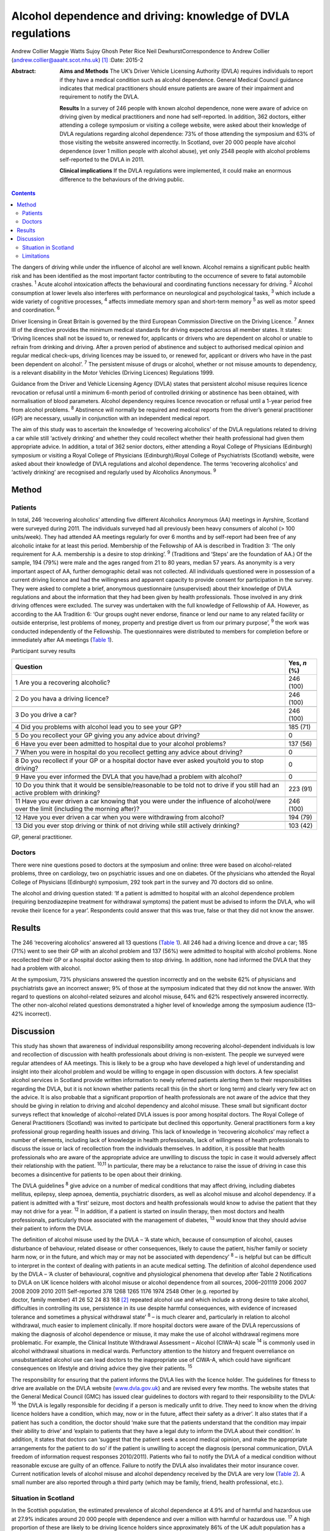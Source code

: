 =============================================================
Alcohol dependence and driving: knowledge of DVLA regulations
=============================================================



Andrew Collier
Maggie Watts
Sujoy Ghosh
Peter Rice
Neil DewhurstCorrespondence to Andrew Collier
(andrew.collier@aaaht.scot.nhs.uk)  [1]_
:Date: 2015-2

:Abstract:
   **Aims and Methods** The UK’s Driver Vehicle Licensing Authority
   (DVLA) requires individuals to report if they have a medical
   condition such as alcohol dependence. General Medical Council
   guidance indicates that medical practitioners should ensure patients
   are aware of their impairment and requirement to notify the DVLA.

   **Results** In a survey of 246 people with known alcohol dependence,
   none were aware of advice on driving given by medical practitioners
   and none had self-reported. In addition, 362 doctors, either
   attending a college symposium or visiting a college website, were
   asked about their knowledge of DVLA regulations regarding alcohol
   dependence: 73% of those attending the symposium and 63% of those
   visiting the website answered incorrectly. In Scotland, over 20 000
   people have alcohol dependence (over 1 million people with alcohol
   abuse), yet only 2548 people with alcohol problems self-reported to
   the DVLA in 2011.

   **Clinical implications** If the DVLA regulations were implemented,
   it could make an enormous difference to the behaviours of the driving
   public.


.. contents::
   :depth: 3
..

The dangers of driving while under the influence of alcohol are well
known. Alcohol remains a significant public health risk and has been
identified as the most important factor contributing to the occurrence
of severe to fatal automobile crashes. :sup:`1` Acute alcohol
intoxication affects the behavioural and coordinating functions
necessary for driving. :sup:`2` Alcohol consumption at lower levels also
interferes with performance on neurological and psychological tasks,
:sup:`3` which include a wide variety of cognitive processes, :sup:`4`
affects immediate memory span and short-term memory :sup:`5` as well as
motor speed and coordination. :sup:`6`

Driver licensing in Great Britain is governed by the third European
Commission Directive on the Driving Licence. :sup:`7` Annex III of the
directive provides the minimum medical standards for driving expected
across all member states. It states: ‘Driving licences shall not be
issued to, or renewed for, applicants or drivers who are dependent on
alcohol or unable to refrain from drinking and driving. After a proven
period of abstinence and subject to authorised medical opinion and
regular medical check-ups, driving licences may be issued to, or renewed
for, applicant or drivers who have in the past been dependent on
alcohol’. :sup:`7` The persistent misuse of drugs or alcohol, whether or
not misuse amounts to dependency, is a relevant disability in the Motor
Vehicles (Driving Licences) Regulations 1999.

Guidance from the Driver and Vehicle Licensing Agency (DVLA) states that
persistent alcohol misuse requires licence revocation or refusal until a
minimum 6-month period of controlled drinking or abstinence has been
obtained, with normalisation of blood parameters. Alcohol dependency
requires licence revocation or refusal until a 1-year period free from
alcohol problems. :sup:`8` Abstinence will normally be required and
medical reports from the driver’s general practitioner (GP) are
necessary, usually in conjunction with an independent medical report.

The aim of this study was to ascertain the knowledge of ‘recovering
alcoholics’ of the DVLA regulations related to driving a car while still
‘actively drinking’ and whether they could recollect whether their
health professional had given them appropriate advice. In addition, a
total of 362 senior doctors, either attending a Royal College of
Physicians (Edinburgh) symposium or visiting a Royal College of
Physicians (Edinburgh)/Royal College of Psychiatrists (Scotland)
website, were asked about their knowledge of DVLA regulations and
alcohol dependence. The terms ‘recovering alcoholics’ and ‘actively
drinking’ are recognised and regularly used by Alcoholics Anonymous.
:sup:`9`

.. _S1:

Method
======

.. _S2:

Patients
--------

In total, 246 ‘recovering alcoholics’ attending five different
Alcoholics Anonymous (AA) meetings in Ayrshire, Scotland were surveyed
during 2011. The individuals surveyed had all previously been heavy
consumers of alcohol (> 100 units/week). They had attended AA meetings
regularly for over 6 months and by self-report had been free of any
alcoholic intake for at least this period. Membership of the Fellowship
of AA is described in Tradition 3: ‘The only requirement for A.A.
membership is a desire to stop drinking’. :sup:`9` (Traditions and
‘Steps’ are the foundation of AA.) Of the sample, 194 (79%) were male
and the ages ranged from 21 to 80 years, median 57 years. As anonymity
is a very important aspect of AA, further demographic detail was not
collected. All individuals questioned were in possession of a current
driving licence and had the willingness and apparent capacity to provide
consent for participation in the survey. They were asked to complete a
brief, anonymous questionnaire (unsupervised) about their knowledge of
DVLA regulations and about the information that they had been given by
health professionals. Those involved in any drink driving offences were
excluded. The survey was undertaken with the full knowledge of
Fellowship of AA. However, as according to the AA Tradition 6: ‘Our
groups ought never endorse, finance or lend our name to any related
facility or outside enterprise, lest problems of money, property and
prestige divert us from our primary purpose’, :sup:`9` the work was
conducted independently of the Fellowship. The questionnaires were
distributed to members for completion before or immediately after AA
meetings (`Table 1 <#T1>`__).

.. container:: table-wrap
   :name: T1

   .. container:: caption

      .. rubric:: 

      Participant survey results

   +------------------------------------------------------+--------------+
   | Question                                             | Yes, *n* (%) |
   +======================================================+==============+
   | 1 Are you a recovering alcoholic?                    | 246 (100)    |
   +------------------------------------------------------+--------------+
   |                                                      |              |
   +------------------------------------------------------+--------------+
   | 2 Do you hava a driving licence?                     | 246 (100)    |
   +------------------------------------------------------+--------------+
   |                                                      |              |
   +------------------------------------------------------+--------------+
   | 3 Do you drive a car?                                | 246 (100)    |
   +------------------------------------------------------+--------------+
   |                                                      |              |
   +------------------------------------------------------+--------------+
   | 4 Did you problems with alcohol lead you to see your | 185 (71)     |
   | GP?                                                  |              |
   +------------------------------------------------------+--------------+
   |                                                      |              |
   +------------------------------------------------------+--------------+
   | 5 Do you recollect your GP giving you any advice     | 0            |
   | about driving?                                       |              |
   +------------------------------------------------------+--------------+
   |                                                      |              |
   +------------------------------------------------------+--------------+
   | 6 Have you ever been admitted to hospital due to     | 137 (56)     |
   | your alcohol problems?                               |              |
   +------------------------------------------------------+--------------+
   |                                                      |              |
   +------------------------------------------------------+--------------+
   | 7 When you were in hospital do you recollect getting | 0            |
   | any advice about driving?                            |              |
   +------------------------------------------------------+--------------+
   |                                                      |              |
   +------------------------------------------------------+--------------+
   | 8 Do you recollect if your GP or a hospital doctor   | 0            |
   | have ever asked you/told you to stop driving?        |              |
   +------------------------------------------------------+--------------+
   |                                                      |              |
   +------------------------------------------------------+--------------+
   | 9 Have you ever informed the DVLA that you have/had  | 0            |
   | a problem with alcohol?                              |              |
   +------------------------------------------------------+--------------+
   |                                                      |              |
   +------------------------------------------------------+--------------+
   | 10 Do you think that it would be sensible/reasonable | 223 (91)     |
   | to be told not to drive if you still had an active   |              |
   | problem                                              |              |
   | with drinking?                                       |              |
   +------------------------------------------------------+--------------+
   |                                                      |              |
   +------------------------------------------------------+--------------+
   | 11 Have you ever driven a car knowing that you were  | 246 (100)    |
   | under the influence of alcohol/were over the limit   |              |
   | (including the morning after)?                       |              |
   +------------------------------------------------------+--------------+
   |                                                      |              |
   +------------------------------------------------------+--------------+
   | 12 Have you ever driven a car when you were          | 194 (79)     |
   | withdrawing from alcohol?                            |              |
   +------------------------------------------------------+--------------+
   |                                                      |              |
   +------------------------------------------------------+--------------+
   | 13 Did you ever stop driving or think of not driving | 103 (42)     |
   | while still actively drinking?                       |              |
   +------------------------------------------------------+--------------+

   GP, general practitioner.

.. _S3:

Doctors
-------

There were nine questions posed to doctors at the symposium and online:
three were based on alcohol-related problems, three on cardiology, two
on psychiatric issues and one on diabetes. Of the physicians who
attended the Royal College of Physicians (Edinburgh) symposium, 292 took
part in the survey and 70 doctors did so online.

The alcohol and driving question stated: ‘If a patient is admitted to
hospital with an alcohol dependence problem (requiring benzodiazepine
treatment for withdrawal symptoms) the patient must be advised to inform
the DVLA, who will revoke their licence for a year’. Respondents could
answer that this was true, false or that they did not know the answer.

.. _S4:

Results
=======

The 246 ‘recovering alcoholics’ answered all 13 questions (`Table
1 <#T1>`__). All 246 had a driving licence and drove a car; 185 (71%)
went to see their GP with an alcohol problem and 137 (56%) were admitted
to hospital with alcohol problems. None recollected their GP or a
hospital doctor asking them to stop driving. In addition, none had
informed the DVLA that they had a problem with alcohol.

At the symposium, 73% physicians answered the question incorrectly and
on the website 62% of physicians and psychiatrists gave an incorrect
answer; 9% of those at the symposium indicated that they did not know
the answer. With regard to questions on alcohol-related seizures and
alcohol misuse, 64% and 62% respectively answered incorrectly. The other
non-alcohol related questions demonstrated a higher level of knowledge
among the symposium audience (13–42% incorrect).

.. _S5:

Discussion
==========

This study has shown that awareness of individual responsibility among
recovering alcohol-dependent individuals is low and recollection of
discussion with health professionals about driving is non-existent. The
people we surveyed were regular attendees of AA meetings. This is likely
to be a group who have developed a high level of understanding and
insight into their alcohol problem and would be willing to engage in
open discussion with doctors. A few specialist alcohol services in
Scotland provide written information to newly referred patients alerting
them to their responsibilities regarding the DVLA, but it is not known
whether patients recall this (in the short or long term) and clearly
very few act on the advice. It is also probable that a significant
proportion of health professionals are not aware of the advice that they
should be giving in relation to driving and alcohol dependency and
alcohol misuse. These small but significant doctor surveys reflect that
knowledge of alcohol-related DVLA issues is poor among hospital doctors.
The Royal College of General Practitioners (Scotland) was invited to
participate but declined this opportunity. General practitioners form a
key professional group regarding health issues and driving. This lack of
knowledge in ‘recovering alcoholics’ may reflect a number of elements,
including lack of knowledge in health professionals, lack of willingness
of health professionals to discuss the issue or lack of recollection
from the individuals themselves. In addition, it is possible that health
professionals who are aware of the appropriate advice are unwilling to
discuss the topic in case it would adversely affect their relationship
with the patient. :sup:`10,11` In particular, there may be a reluctance
to raise the issue of driving in case this becomes a disincentive for
patients to be open about their drinking.

The DVLA guidelines :sup:`8` give advice on a number of medical
conditions that may affect driving, including diabetes mellitus,
epilepsy, sleep apnoea, dementia, psychiatric disorders, as well as
alcohol misuse and alcohol dependency. If a patient is admitted with a
‘first’ seizure, most doctors and health professionals would know to
advise the patient that they may not drive for a year. :sup:`12` In
addition, if a patient is started on insulin therapy, then most doctors
and health professionals, particularly those associated with the
management of diabetes, :sup:`13` would know that they should advise
their patient to inform the DVLA.

| The definition of alcohol misuse used by the DVLA – ‘A state which,
  because of consumption of alcohol, causes disturbance of behaviour,
  related disease or other consequences, likely to cause the patient,
  his/her family or society harm now, or in the future, and which may or
  may not be associated with dependency’ :sup:`8` – is helpful but can
  be difficult to interpret in the context of dealing with patients in
  an acute medical setting. The definition of alcohol dependence used by
  the DVLA – ‘A cluster of behavioural, cognitive and physiological
  phenomena that develop after Table 2 Notifications to DVLA on UK
  licence holders with alcohol misuse or alcohol dependence from all
  sources, 2006–201119 2006 2007 2008 2009 2010 2011 Self-reported 378
  1268 1265 1176 1974 2548 Other (e.g. reported by
| doctor, family member) 41 26 52 24 83 168  [2]_ repeated alcohol use
  and which include a strong desire to take alcohol, difficulties in
  controlling its use, persistence in its use despite harmful
  consequences, with evidence of increased tolerance and sometimes a
  physical withdrawal state’ :sup:`8` – is much clearer and,
  particularly in relation to alcohol withdrawal, much easier to
  implement clinically. If more hospital doctors were aware of the DVLA
  repercussions of making the diagnosis of alcohol dependence or misuse,
  it may make the use of alcohol withdrawal regimens more problematic.
  For example, the Clinical Institute Withdrawal Assessment – Alcohol
  (CIWA–A) scale :sup:`14` is commonly used in alcohol withdrawal
  situations in medical wards. Perfunctory attention to the history and
  frequent overreliance on unsubstantiated alcohol use can lead doctors
  to the inappropriate use of CIWA-A, which could have significant
  consequences on lifestyle and driving advice they give their patients.
  :sup:`15`

The responsibility for ensuring that the patient informs the DVLA lies
with the licence holder. The guidelines for fitness to drive are
available on the DVLA website (`www.dvla.gov.uk <www.dvla.gov.uk>`__)
and are revised every few months. The website states that the General
Medical Council (GMC) has issued clear guidelines to doctors with regard
to their responsibility to the DVLA: :sup:`16` ‘the DVLA is legally
responsible for deciding if a person is medically unfit to drive. They
need to know when the driving licence holders have a condition, which
may, now or in the future, affect their safety as a driver’. It also
states that if a patient has such a condition, the doctor should ‘make
sure that the patients understand that the condition may impair their
ability to drive’ and ‘explain to patients that they have a legal duty
to inform the DVLA about their condition’. In addition, it states that
doctors can ‘suggest that the patient seek a second medical opinion, and
make the appropriate arrangements for the patient to do so’ if the
patient is unwilling to accept the diagnosis (personal communication,
DVLA freedom of information request responses 2010/2011). Patients who
fail to notify the DVLA of a medical condition without reasonable excuse
are guilty of an offence. Failure to notify the DVLA also invalidates
their motor insurance cover. Current notification levels of alcohol
misuse and alcohol dependency received by the DVLA are very low (`Table
2 <#T2>`__). A small number are also reported through a third party
(which may be family, friend, health professional, etc.).

.. _S6:

Situation in Scotland
---------------------

In the Scottish population, the estimated prevalence of alcohol
dependence at 4.9% and of harmful and hazardous use at 27.9% indicates
around 20 000 people with dependence and over a million with harmful or
hazardous use. :sup:`17` A high proportion of these are likely to be
driving licence holders since approximately 86% of the UK adult
population has a driving licence of some sort, with 73% being full UK
licences. :sup:`18` Most licence holders obtain their licence in young
adulthood, before alcohol dependence develops. Therefore it is not
unreasonable to estimate that there may be in excess of 150 000 licence
holders with alcohol dependence in Scotland alone and a further 700 000
licence holders with harmful or hazardous use of alcohol. This
represents an enormous cohort of people who should be reporting their
alcohol problems to the DVLA. The Department for Transport report on the
attitudes of health professionals giving advice on fitness to drive
(including for people with alcohol and drug misuse and dependency)
contains a series of recommendations for improving such advice.
:sup:`19` Key among these are recommendations on the inclusion of a
question on fitness to drive in the exit examination for all relevant
medical specialties, the creation of clear, well-signposted guidelines
for use in general practice and the production of a clear flowchart for
common medical conditions to which healthcare practitioners can refer.

.. _S7:

Limitations
-----------

There were some limitations to the study. The questionnaires had not
been externally validated but the questions were simple, straightforward
and easy to understand. We accept that the group of ‘recovering
alcoholics’ questioned involved only a limited number of adults in
Ayrshire. AA meetings provided a venue where motivated individuals who
had recognised their problem with alcohol were present; it might be
considered that their recall of advice would be greater than that of
those who chose not to attend AA. Alternative methods for assessing
recall of medical advice, such as surveying patients at addiction
clinics, could have suffered from bias as the clinic staff became aware
of the study. A presumption was made that none of the attendees
experienced alcohol-related brain damage or other memory loss syndrome
and could recall accurately the discussions that they had had with their
medical advisers about their drinking. The study demonstrated
non-existent knowledge of the DVLA regulations relating to alcohol
dependence and misuse among a group of ‘recovering alcoholics’ plus a
poor level of knowledge in a group of senior doctors. Very importantly,
the figures obtained from the DVLA indicate very low levels of
self-reporting. During the 2011/2012 period there were 38 737
alcohol-related hospital discharges in Scotland :sup:`20` and almost 97
830 alcohol brief interventions completed, :sup:`21` which give numerous
opportunities for alcohol advice. If the DVLA regulations were
implemented, it could make an enormous difference to the understanding
and behaviours of the driving public.

.. [1]
   **Professor Andrew Collier** MD, FRCPE is Consultant Physician,
   Department of Medicine, Ayr Hospital, NHS Ayrshire and Arran, Ayr;
   **Dr Maggie Watts** MB BS, FFPH is Director of Public Health, NHS
   Western Isles; **Dr Sujoy Ghosh** MD, FRCPE is Clinical Research
   Fellow, NHS Ayrshire and Arran; **Dr Peter Rice** MB ChB, FRCPsych,
   FRCPE is Honorary Consultant Psychiatrist, Tayside Substance Misuse
   Services, Stracathro Hospital, NHS Tayside, Brechin; **Dr Neil
   Dewhurst** PRCPE is President, Royal College of Physicians
   (Edinburgh), Edinburgh.

.. [2]
   DVLA, Driver & Vehicle Licensing Agency.
